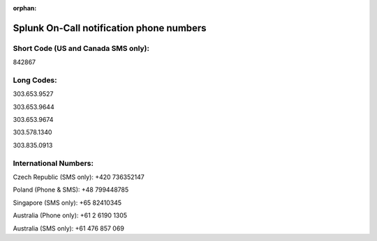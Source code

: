 :orphan:

.. _call-notif:

************************************************************************
Splunk On-Call notification phone numbers
************************************************************************

.. meta::
   :description: About the user roll in Splunk On-Call. VictorOps will contact you for triggered incidents using the below phone numbers and short code. You may add these numbers to your contacts in the Mobile App for both `Android <https://help.victorops.com/knowledge-base/android-devices-victorops/>`__ and `iOS <https://help.victorops.com/knowledge-base/ios-application/>`__ devices by navigating to *Settings >> Help and Support >>* *Add VictorOps to Your Contacts:*

.. image:: /_images/spoc/Add-Contacts-Android-1.png

**Short Code (US and Canada SMS only):**
^^^^^^^^^^^^^^^^^^^^^^^^^^^^^^^^^^^^^^^^

842867

**Long Codes:**
^^^^^^^^^^^^^^^

303.653.9527

303.653.9644

303.653.9674

303.578.1340

303.835.0913

**International Numbers:**
^^^^^^^^^^^^^^^^^^^^^^^^^^

Czech Republic (SMS only): +420 736352147

Poland (Phone & SMS): +48 799448785

Singapore (SMS only): +65 82410345

Australia (Phone only): +61 2 6190 1305

Australia (SMS only): +61 476 857 069

